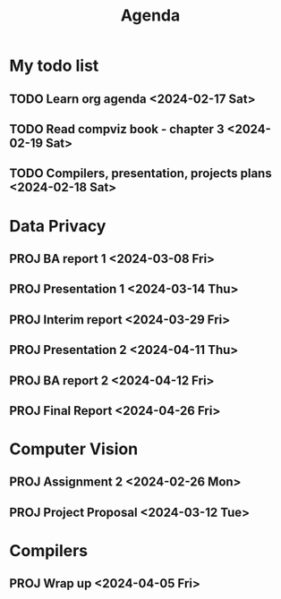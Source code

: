 #+title: Agenda

* My todo list
** TODO Learn org agenda <2024-02-17 Sat>
** TODO Read compviz book - chapter 3 <2024-02-19 Sat>
** TODO Compilers, presentation, projects plans <2024-02-18 Sat>

* Data Privacy
** PROJ BA report 1 <2024-03-08 Fri>
** PROJ Presentation 1 <2024-03-14 Thu>
** PROJ Interim report <2024-03-29 Fri>
** PROJ Presentation 2 <2024-04-11 Thu>
** PROJ BA report 2 <2024-04-12 Fri>
** PROJ Final Report <2024-04-26 Fri>

* Computer Vision
** PROJ Assignment 2 <2024-02-26 Mon>
** PROJ Project Proposal <2024-03-12 Tue>
* Compilers
** PROJ Wrap up <2024-04-05 Fri>
